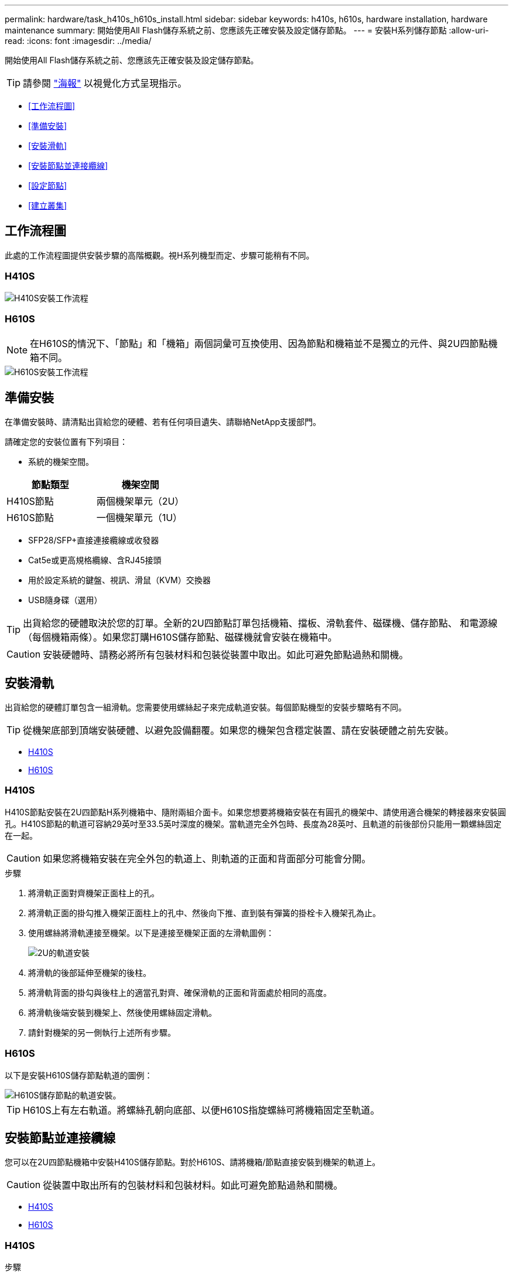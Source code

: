 ---
permalink: hardware/task_h410s_h610s_install.html 
sidebar: sidebar 
keywords: h410s, h610s, hardware installation, hardware maintenance 
summary: 開始使用All Flash儲存系統之前、您應該先正確安裝及設定儲存節點。 
---
= 安裝H系列儲存節點
:allow-uri-read: 
:icons: font
:imagesdir: ../media/


[role="lead"]
開始使用All Flash儲存系統之前、您應該先正確安裝及設定儲存節點。


TIP: 請參閱 link:../media/hseries_isi.pdf["海報"^] 以視覺化方式呈現指示。

* <<工作流程圖>>
* <<準備安裝>>
* <<安裝滑軌>>
* <<安裝節點並連接纜線>>
* <<設定節點>>
* <<建立叢集>>




== 工作流程圖

此處的工作流程圖提供安裝步驟的高階概觀。視H系列機型而定、步驟可能稍有不同。



=== H410S

image::../media/h410s_isi_workflow.png[H410S安裝工作流程]



=== H610S


NOTE: 在H610S的情況下、「節點」和「機箱」兩個詞彙可互換使用、因為節點和機箱並不是獨立的元件、與2U四節點機箱不同。

image::../media/h610s_isi_workflow.png[H610S安裝工作流程]



== 準備安裝

在準備安裝時、請清點出貨給您的硬體、若有任何項目遺失、請聯絡NetApp支援部門。

請確定您的安裝位置有下列項目：

* 系統的機架空間。


[cols="2*"]
|===
| 節點類型 | 機架空間 


| H410S節點 | 兩個機架單元（2U） 


| H610S節點 | 一個機架單元（1U） 
|===
* SFP28/SFP+直接連接纜線或收發器
* Cat5e或更高規格纜線、含RJ45接頭
* 用於設定系統的鍵盤、視訊、滑鼠（KVM）交換器
* USB隨身碟（選用）



TIP: 出貨給您的硬體取決於您的訂單。全新的2U四節點訂單包括機箱、擋板、滑軌套件、磁碟機、儲存節點、 和電源線（每個機箱兩條）。如果您訂購H610S儲存節點、磁碟機就會安裝在機箱中。


CAUTION: 安裝硬體時、請務必將所有包裝材料和包裝從裝置中取出。如此可避免節點過熱和關機。



== 安裝滑軌

出貨給您的硬體訂單包含一組滑軌。您需要使用螺絲起子來完成軌道安裝。每個節點機型的安裝步驟略有不同。


TIP: 從機架底部到頂端安裝硬體、以避免設備翻覆。如果您的機架包含穩定裝置、請在安裝硬體之前先安裝。

* <<H410S>>
* <<H610S>>




=== H410S

H410S節點安裝在2U四節點H系列機箱中、隨附兩組介面卡。如果您想要將機箱安裝在有圓孔的機架中、請使用適合機架的轉接器來安裝圓孔。H410S節點的軌道可容納29英吋至33.5英吋深度的機架。當軌道完全外包時、長度為28英吋、且軌道的前後部份只能用一顆螺絲固定在一起。


CAUTION: 如果您將機箱安裝在完全外包的軌道上、則軌道的正面和背面部分可能會分開。

.步驟
. 將滑軌正面對齊機架正面柱上的孔。
. 將滑軌正面的掛勾推入機架正面柱上的孔中、然後向下推、直到裝有彈簧的掛栓卡入機架孔為止。
. 使用螺絲將滑軌連接至機架。以下是連接至機架正面的左滑軌圖例：
+
image::../media/h410s_rail.gif[2U的軌道安裝]

. 將滑軌的後部延伸至機架的後柱。
. 將滑軌背面的掛勾與後柱上的適當孔對齊、確保滑軌的正面和背面處於相同的高度。
. 將滑軌後端安裝到機架上、然後使用螺絲固定滑軌。
. 請針對機架的另一側執行上述所有步驟。




=== H610S

以下是安裝H610S儲存節點軌道的圖例：

image::../media/h610s_rail_isi.gif[H610S儲存節點的軌道安裝。]


TIP: H610S上有左右軌道。將螺絲孔朝向底部、以便H610S指旋螺絲可將機箱固定至軌道。



== 安裝節點並連接纜線

您可以在2U四節點機箱中安裝H410S儲存節點。對於H610S、請將機箱/節點直接安裝到機架的軌道上。


CAUTION: 從裝置中取出所有的包裝材料和包裝材料。如此可避免節點過熱和關機。

* <<H410S>>
* <<H610S>>




=== H410S

.步驟
. 在機箱中安裝H410S節點。以下是安裝了四個節點的機箱後視圖範例：
+
image::../media/sf_isi_chassis_rear.png[此圖顯示2U的背面]

+

WARNING: 抬起硬體並將其安裝到機架時請務必小心。空的兩個機架單元（2U）、四節點機箱重54.45磅（24.7公斤）、節點重8.0磅（3.6公斤）。

. 安裝磁碟機。
+
image::../media/hci_stor_node_ssd_bays.gif[此圖顯示2U的正面]

. 連接節點。
+

IMPORTANT: 如果機箱背面的通風孔被纜線或標籤阻塞、可能會因為過熱而導致元件提早故障。

+
image::../media/hci_isi_storage_cabling.png[本圖顯示H410S儲存節點的佈線。]

+
** 在連接埠A和B中連接兩條CAT5e或更高規格的纜線、以進行管理連線。
** 將兩條SFP28/SFP+纜線或收發器連接至連接埠C和D、以進行儲存連線。
** （選用、建議）在IPMI連接埠中連接CAT5e纜線、以進行頻外管理連線。


. 將電源線連接至每個機箱的兩個電源供應器、並將其插入240V PDU或電源插座。
. 開啟節點電源。
+

NOTE: 節點開機約需六分鐘。

+
image::../media/hci_poweron_isg.gif[此圖顯示2U節點上的電源按鈕]





=== H610S

.步驟
. 安裝H610S機箱。以下是在機架中安裝節點/機箱的圖例：
+
image::../media/h610s_chassis_isi.gif[顯示機架中正在安裝的H610S節點/機箱。]

+

WARNING: 抬起硬體並將其安裝到機架時請務必小心。H610S機箱重40.5磅（18.4公斤）。

. 連接節點。
+

IMPORTANT: 如果機箱背面的通風孔被纜線或標籤阻塞、可能會因為過熱而導致元件提早故障。

+
image::../media/h600s_isi_noderear.png[此圖顯示H610S儲存節點的纜線佈線。]

+
** 使用兩條SFP28或SFP+纜線、將節點連接至10/25GbE網路。
** 使用兩個RJ45連接器將節點連接至1GbE網路。
** 使用IPMI連接埠中的RJ-45連接器、將節點連接至1GbE網路。
** 將兩條電源線連接至節點。


. 開啟節點電源。
+

NOTE: 節點開機大約需要五分鐘30秒。

+
image::../media/h600s_isi_nodefront.png[此圖顯示H610S機箱正面、並強調顯示電源按鈕。]





== 設定節點

在您安裝機架並連接硬體之後、就可以開始設定新的儲存資源了。

.步驟
. 將鍵盤和顯示器連接至節點。
. 在顯示的終端使用者介面（TUI）中、使用螢幕導覽來設定節點的網路和叢集設定。
+

NOTE: 您應該從TUI取得節點的IP位址。當您將節點新增至叢集時、就需要此功能。儲存設定之後、節點會處於擱置狀態、並可新增至叢集。請參閱<插入設定連結>一節。

. 使用基礎板管理控制器（BMC）設定頻外管理。這些步驟僅適用於* H610S*節點。
+
.. 使用網頁瀏覽器瀏覽至預設BMC IP位址：192．168．0．120
.. 使用* root*作為使用者名稱登入、* calin*作為密碼登入。
.. 在節點管理畫面中、瀏覽至*設定*>*網路設定*、然後設定頻外管理連接埠的網路參數。





TIP: 請參閱 https://kb.netapp.com/Advice_and_Troubleshooting/Hybrid_Cloud_Infrastructure/NetApp_HCI/How_to_access_BMC_and_change_IP_address_on_H610S["此知識庫文章（需要登入）"]。



== 建立叢集

將儲存節點新增至安裝並設定新的儲存資源之後、即可建立新的儲存叢集

.步驟
. 從與新設定節點位於相同網路上的用戶端NetApp Element 、輸入節點的IP位址即可存取整套軟體UI。
. 在「建立新叢集」視窗中輸入必要資訊。請參閱 link:../setup/concept_setup_overview.html["設定總覽"^] 以取得更多資訊。




== 如需詳細資訊、請參閱

* https://docs.netapp.com/us-en/element-software/index.html["零件與元件軟體文件SolidFire"]
* https://docs.netapp.com/sfe-122/topic/com.netapp.ndc.sfe-vers/GUID-B1944B0E-B335-4E0B-B9F1-E960BF32AE56.html["先前版本的NetApp SolidFire 產品及元素產品文件"^]

